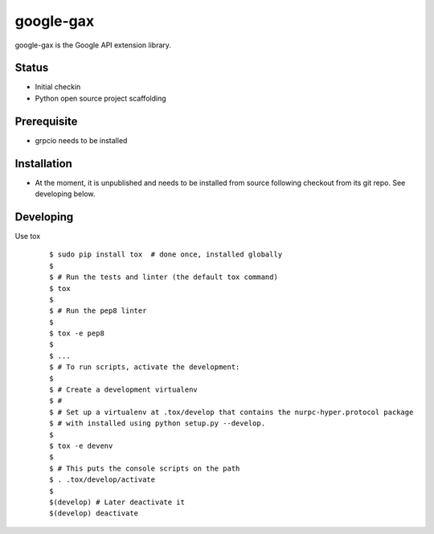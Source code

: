 google-gax
==========

google-gax is the Google API extension library.

Status
------

* Initial checkin
* Python open source project scaffolding


Prerequisite
------------

* grpcio needs to be installed


Installation
-------------

* At the moment, it is unpublished and needs to be installed from source
  following checkout from its git repo.  See developing below.


Developing
----------

Use tox

  ::

       $ sudo pip install tox  # done once, installed globally
       $
       $ # Run the tests and linter (the default tox command)
       $ tox
       $
       $ # Run the pep8 linter
       $
       $ tox -e pep8
       $
       $ ...
       $ # To run scripts, activate the development:
       $
       $ # Create a development virtualenv
       $ #
       $ # Set up a virtualenv at .tox/develop that contains the nurpc-hyper.protocol package
       $ # with installed using python setup.py --develop.
       $
       $ tox -e devenv
       $
       $ # This puts the console scripts on the path
       $ . .tox/develop/activate
       $
       $(develop) # Later deactivate it
       $(develop) deactivate

.. _`Install virtualenv`: http://docs.python-guide.org/en/latest/dev/virtualenvs/
.. _pip: https://pip.pypa.io
.. _`gRPC protocol`: https://github.com/grpc/grpc-common/blob/master/PROTOCOL-HTTP2.md
.. _`edit RST online`: http://rst.ninjs.org
.. _`RST cheatsheet`: http://docutils.sourceforge.net/docs/user/rst/cheatsheet.txt
.. _`py.test`: http://pytest.org
.. _`Tox-driven python development`: http://www.boronine.com/2012/11/15/Tox-Driven-Python-Development/
.. _`Sphinx documentation example`: http://sphinx-doc.org/latest/ext/example_google.html
.. _`hyper`: https://github.com/lukasa/hyper
